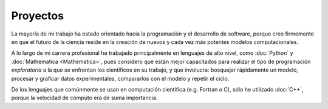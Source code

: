.. -*- mode: rst; mode: flyspell; mode: auto-fill; mode: wiki-nav-*- 

=========
Proyectos
========= 

.. image:: ../_static/projects.png
   :align: center

La mayoría de mi trabajo ha estado
orientado hacia la programación y el desarrollo de software, porque
creo firmemente en que el futuro de la ciencia reside en la creación de
nuevos y cada vez más potentes modelos computacionales.

A lo largo de mi carrera profesional he trabajado principalmente en lenguajes
de alto
nivel, como :doc:`Python` y :doc:`Mathematica <Mathematica>`, pues considero
que están mejor capacitados para realizar el tipo de programación
*exploratoria* a la que se enfrentan los científicos en su trabajo,
y que involucra: bosquejar rápidamente un modelo, procesar y graficar datos
experimentales, compararlos con el modelo y repetir el ciclo.

De los lenguajes que comúnmente se usan en computación científica
(e.g. Fortran o C), sólo he utilizado :doc:`C++`, porque la velocidad de
cómputo era de suma importancia.

..  LocalWords:  LocalWords toctree maxdepth Mathematica Jürgen Tischer Python
..  LocalWords:  pregrado notebooks ref doc width html td projects static src
..  LocalWords:  border front page align center png graficar img image
